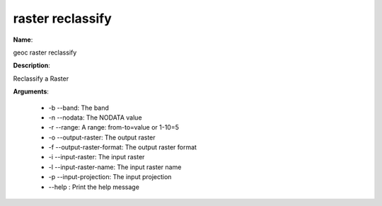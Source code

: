 raster reclassify
=================

**Name**:

geoc raster reclassify

**Description**:

Reclassify a Raster

**Arguments**:

   * -b --band: The band

   * -n --nodata: The NODATA value

   * -r --range: A range: from-to=value or 1-10=5

   * -o --output-raster: The output raster

   * -f --output-raster-format: The output raster format

   * -i --input-raster: The input raster

   * -l --input-raster-name: The input raster name

   * -p --input-projection: The input projection

   * --help : Print the help message